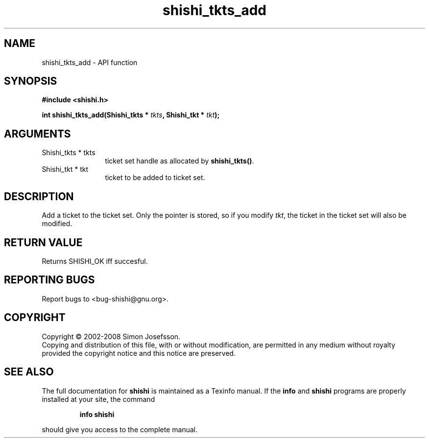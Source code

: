 .\" DO NOT MODIFY THIS FILE!  It was generated by gdoc.
.TH "shishi_tkts_add" 3 "0.0.39" "shishi" "shishi"
.SH NAME
shishi_tkts_add \- API function
.SH SYNOPSIS
.B #include <shishi.h>
.sp
.BI "int shishi_tkts_add(Shishi_tkts * " tkts ", Shishi_tkt * " tkt ");"
.SH ARGUMENTS
.IP "Shishi_tkts * tkts" 12
ticket set handle as allocated by \fBshishi_tkts()\fP.
.IP "Shishi_tkt * tkt" 12
ticket to be added to ticket set.
.SH "DESCRIPTION"
Add a ticket to the ticket set.  Only the pointer is stored, so if
you modify \fItkt\fP, the ticket in the ticket set will also be
modified.
.SH "RETURN VALUE"
Returns SHISHI_OK iff succesful.
.SH "REPORTING BUGS"
Report bugs to <bug-shishi@gnu.org>.
.SH COPYRIGHT
Copyright \(co 2002-2008 Simon Josefsson.
.br
Copying and distribution of this file, with or without modification,
are permitted in any medium without royalty provided the copyright
notice and this notice are preserved.
.SH "SEE ALSO"
The full documentation for
.B shishi
is maintained as a Texinfo manual.  If the
.B info
and
.B shishi
programs are properly installed at your site, the command
.IP
.B info shishi
.PP
should give you access to the complete manual.
